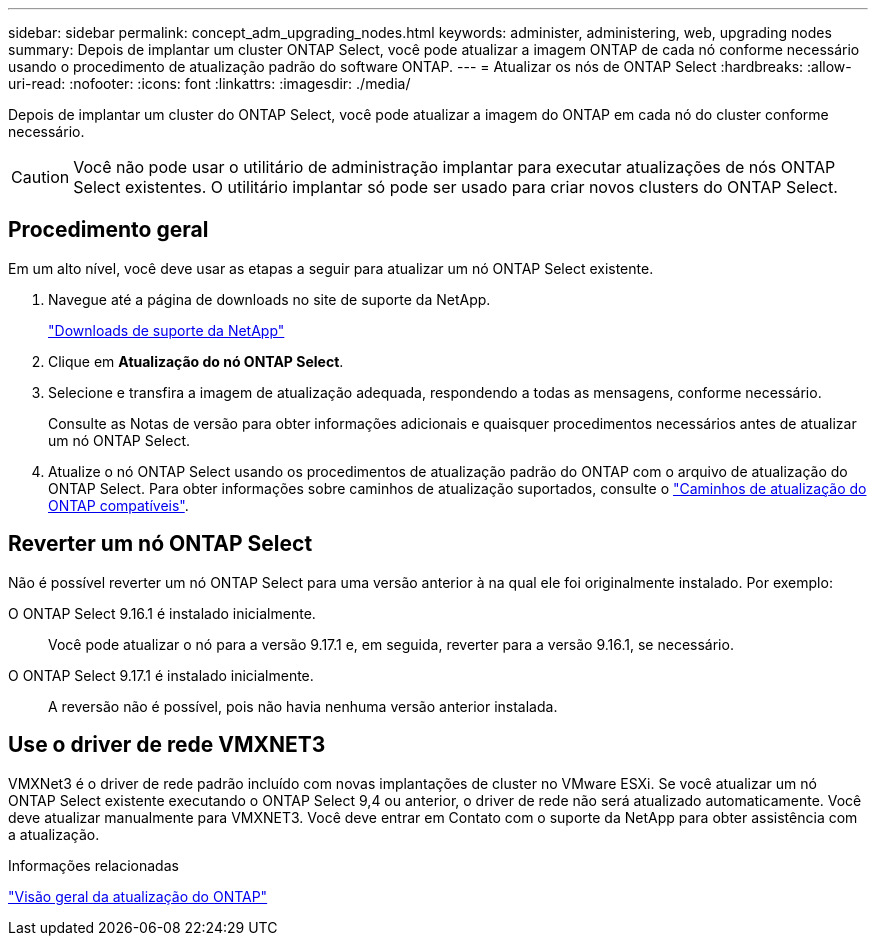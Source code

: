 ---
sidebar: sidebar 
permalink: concept_adm_upgrading_nodes.html 
keywords: administer, administering, web, upgrading nodes 
summary: Depois de implantar um cluster ONTAP Select, você pode atualizar a imagem ONTAP de cada nó conforme necessário usando o procedimento de atualização padrão do software ONTAP. 
---
= Atualizar os nós de ONTAP Select
:hardbreaks:
:allow-uri-read: 
:nofooter: 
:icons: font
:linkattrs: 
:imagesdir: ./media/


[role="lead"]
Depois de implantar um cluster do ONTAP Select, você pode atualizar a imagem do ONTAP em cada nó do cluster conforme necessário.


CAUTION: Você não pode usar o utilitário de administração implantar para executar atualizações de nós ONTAP Select existentes. O utilitário implantar só pode ser usado para criar novos clusters do ONTAP Select.



== Procedimento geral

Em um alto nível, você deve usar as etapas a seguir para atualizar um nó ONTAP Select existente.

. Navegue até a página de downloads no site de suporte da NetApp.
+
https://mysupport.netapp.com/site/downloads["Downloads de suporte da NetApp"^]

. Clique em *Atualização do nó ONTAP Select*.
. Selecione e transfira a imagem de atualização adequada, respondendo a todas as mensagens, conforme necessário.
+
Consulte as Notas de versão para obter informações adicionais e quaisquer procedimentos necessários antes de atualizar um nó ONTAP Select.

. Atualize o nó ONTAP Select usando os procedimentos de atualização padrão do ONTAP com o arquivo de atualização do ONTAP Select. Para obter informações sobre caminhos de atualização suportados, consulte o link:https://docs.netapp.com/us-en/ontap/upgrade/concept_upgrade_paths.html["Caminhos de atualização do ONTAP compatíveis"^].




== Reverter um nó ONTAP Select

Não é possível reverter um nó ONTAP Select para uma versão anterior à na qual ele foi originalmente instalado. Por exemplo:

O ONTAP Select 9.16.1 é instalado inicialmente.:: Você pode atualizar o nó para a versão 9.17.1 e, em seguida, reverter para a versão 9.16.1, se necessário.
O ONTAP Select 9.17.1 é instalado inicialmente.:: A reversão não é possível, pois não havia nenhuma versão anterior instalada.




== Use o driver de rede VMXNET3

VMXNet3 é o driver de rede padrão incluído com novas implantações de cluster no VMware ESXi. Se você atualizar um nó ONTAP Select existente executando o ONTAP Select 9,4 ou anterior, o driver de rede não será atualizado automaticamente. Você deve atualizar manualmente para VMXNET3. Você deve entrar em Contato com o suporte da NetApp para obter assistência com a atualização.

.Informações relacionadas
link:https://docs.netapp.com/us-en/ontap/upgrade/index.html["Visão geral da atualização do ONTAP"^]
